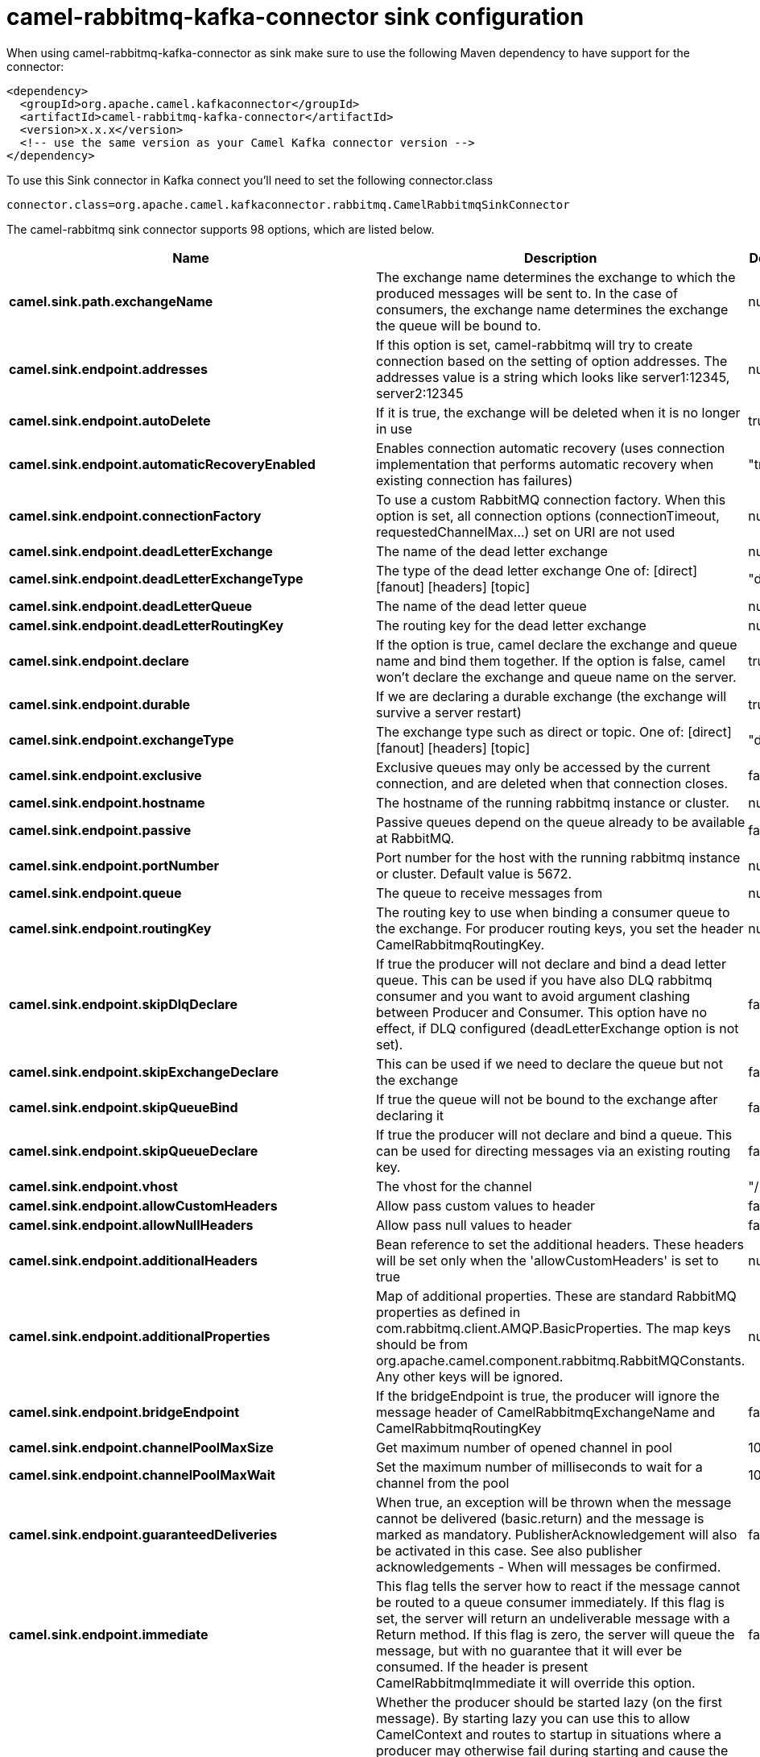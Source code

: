 // kafka-connector options: START
[[camel-rabbitmq-kafka-connector-sink]]
= camel-rabbitmq-kafka-connector sink configuration

When using camel-rabbitmq-kafka-connector as sink make sure to use the following Maven dependency to have support for the connector:

[source,xml]
----
<dependency>
  <groupId>org.apache.camel.kafkaconnector</groupId>
  <artifactId>camel-rabbitmq-kafka-connector</artifactId>
  <version>x.x.x</version>
  <!-- use the same version as your Camel Kafka connector version -->
</dependency>
----

To use this Sink connector in Kafka connect you'll need to set the following connector.class

[source,java]
----
connector.class=org.apache.camel.kafkaconnector.rabbitmq.CamelRabbitmqSinkConnector
----


The camel-rabbitmq sink connector supports 98 options, which are listed below.



[width="100%",cols="2,5,^1,2",options="header"]
|===
| Name | Description | Default | Priority
| *camel.sink.path.exchangeName* | The exchange name determines the exchange to which the produced messages will be sent to. In the case of consumers, the exchange name determines the exchange the queue will be bound to. | null | HIGH
| *camel.sink.endpoint.addresses* | If this option is set, camel-rabbitmq will try to create connection based on the setting of option addresses. The addresses value is a string which looks like server1:12345, server2:12345 | null | MEDIUM
| *camel.sink.endpoint.autoDelete* | If it is true, the exchange will be deleted when it is no longer in use | true | MEDIUM
| *camel.sink.endpoint.automaticRecoveryEnabled* | Enables connection automatic recovery (uses connection implementation that performs automatic recovery when existing connection has failures) | "true" | MEDIUM
| *camel.sink.endpoint.connectionFactory* | To use a custom RabbitMQ connection factory. When this option is set, all connection options (connectionTimeout, requestedChannelMax...) set on URI are not used | null | MEDIUM
| *camel.sink.endpoint.deadLetterExchange* | The name of the dead letter exchange | null | MEDIUM
| *camel.sink.endpoint.deadLetterExchangeType* | The type of the dead letter exchange One of: [direct] [fanout] [headers] [topic] | "direct" | MEDIUM
| *camel.sink.endpoint.deadLetterQueue* | The name of the dead letter queue | null | MEDIUM
| *camel.sink.endpoint.deadLetterRoutingKey* | The routing key for the dead letter exchange | null | MEDIUM
| *camel.sink.endpoint.declare* | If the option is true, camel declare the exchange and queue name and bind them together. If the option is false, camel won't declare the exchange and queue name on the server. | true | MEDIUM
| *camel.sink.endpoint.durable* | If we are declaring a durable exchange (the exchange will survive a server restart) | true | MEDIUM
| *camel.sink.endpoint.exchangeType* | The exchange type such as direct or topic. One of: [direct] [fanout] [headers] [topic] | "direct" | MEDIUM
| *camel.sink.endpoint.exclusive* | Exclusive queues may only be accessed by the current connection, and are deleted when that connection closes. | false | MEDIUM
| *camel.sink.endpoint.hostname* | The hostname of the running rabbitmq instance or cluster. | null | MEDIUM
| *camel.sink.endpoint.passive* | Passive queues depend on the queue already to be available at RabbitMQ. | false | MEDIUM
| *camel.sink.endpoint.portNumber* | Port number for the host with the running rabbitmq instance or cluster. Default value is 5672. | null | MEDIUM
| *camel.sink.endpoint.queue* | The queue to receive messages from | null | MEDIUM
| *camel.sink.endpoint.routingKey* | The routing key to use when binding a consumer queue to the exchange. For producer routing keys, you set the header CamelRabbitmqRoutingKey. | null | MEDIUM
| *camel.sink.endpoint.skipDlqDeclare* | If true the producer will not declare and bind a dead letter queue. This can be used if you have also DLQ rabbitmq consumer and you want to avoid argument clashing between Producer and Consumer. This option have no effect, if DLQ configured (deadLetterExchange option is not set). | false | MEDIUM
| *camel.sink.endpoint.skipExchangeDeclare* | This can be used if we need to declare the queue but not the exchange | false | MEDIUM
| *camel.sink.endpoint.skipQueueBind* | If true the queue will not be bound to the exchange after declaring it | false | MEDIUM
| *camel.sink.endpoint.skipQueueDeclare* | If true the producer will not declare and bind a queue. This can be used for directing messages via an existing routing key. | false | MEDIUM
| *camel.sink.endpoint.vhost* | The vhost for the channel | "/" | MEDIUM
| *camel.sink.endpoint.allowCustomHeaders* | Allow pass custom values to header | false | MEDIUM
| *camel.sink.endpoint.allowNullHeaders* | Allow pass null values to header | false | MEDIUM
| *camel.sink.endpoint.additionalHeaders* | Bean reference to set the additional headers. These headers will be set only when the 'allowCustomHeaders' is set to true | null | MEDIUM
| *camel.sink.endpoint.additionalProperties* | Map of additional properties. These are standard RabbitMQ properties as defined in com.rabbitmq.client.AMQP.BasicProperties. The map keys should be from org.apache.camel.component.rabbitmq.RabbitMQConstants. Any other keys will be ignored. | null | MEDIUM
| *camel.sink.endpoint.bridgeEndpoint* | If the bridgeEndpoint is true, the producer will ignore the message header of CamelRabbitmqExchangeName and CamelRabbitmqRoutingKey | false | MEDIUM
| *camel.sink.endpoint.channelPoolMaxSize* | Get maximum number of opened channel in pool | 10 | MEDIUM
| *camel.sink.endpoint.channelPoolMaxWait* | Set the maximum number of milliseconds to wait for a channel from the pool | 1000L | MEDIUM
| *camel.sink.endpoint.guaranteedDeliveries* | When true, an exception will be thrown when the message cannot be delivered (basic.return) and the message is marked as mandatory. PublisherAcknowledgement will also be activated in this case. See also publisher acknowledgements - When will messages be confirmed. | false | MEDIUM
| *camel.sink.endpoint.immediate* | This flag tells the server how to react if the message cannot be routed to a queue consumer immediately. If this flag is set, the server will return an undeliverable message with a Return method. If this flag is zero, the server will queue the message, but with no guarantee that it will ever be consumed. If the header is present CamelRabbitmqImmediate it will override this option. | false | MEDIUM
| *camel.sink.endpoint.lazyStartProducer* | Whether the producer should be started lazy (on the first message). By starting lazy you can use this to allow CamelContext and routes to startup in situations where a producer may otherwise fail during starting and cause the route to fail being started. By deferring this startup to be lazy then the startup failure can be handled during routing messages via Camel's routing error handlers. Beware that when the first message is processed then creating and starting the producer may take a little time and prolong the total processing time of the processing. | false | MEDIUM
| *camel.sink.endpoint.mandatory* | This flag tells the server how to react if the message cannot be routed to a queue. If this flag is set, the server will return an unroutable message with a Return method. If this flag is zero, the server silently drops the message. If the header is present CamelRabbitmqMandatory it will override this option. | false | MEDIUM
| *camel.sink.endpoint.publisherAcknowledgements* | When true, the message will be published with publisher acknowledgements turned on | false | MEDIUM
| *camel.sink.endpoint.publisherAcknowledgements Timeout* | The amount of time in milliseconds to wait for a basic.ack response from RabbitMQ server | null | MEDIUM
| *camel.sink.endpoint.args* | Specify arguments for configuring the different RabbitMQ concepts, a different prefix is required for each: Exchange: arg.exchange. Queue: arg.queue. Binding: arg.binding. DLQ: arg.dlq.queue. DLQ binding: arg.dlq.binding. For example to declare a queue with message ttl argument: \http://localhost:5672/exchange/queueargs=arg.queue.x-message-ttl=60000 | null | MEDIUM
| *camel.sink.endpoint.basicPropertyBinding* | Whether the endpoint should use basic property binding (Camel 2.x) or the newer property binding with additional capabilities | false | MEDIUM
| *camel.sink.endpoint.clientProperties* | Connection client properties (client info used in negotiating with the server) | null | MEDIUM
| *camel.sink.endpoint.connectionFactoryException Handler* | Custom rabbitmq ExceptionHandler for ConnectionFactory | null | MEDIUM
| *camel.sink.endpoint.connectionTimeout* | Connection timeout | 60000 | MEDIUM
| *camel.sink.endpoint.networkRecoveryInterval* | Network recovery interval in milliseconds (interval used when recovering from network failure) | "5000" | MEDIUM
| *camel.sink.endpoint.requestedChannelMax* | Connection requested channel max (max number of channels offered) | 2047 | MEDIUM
| *camel.sink.endpoint.requestedFrameMax* | Connection requested frame max (max size of frame offered) | 0 | MEDIUM
| *camel.sink.endpoint.requestedHeartbeat* | Connection requested heartbeat (heart-beat in seconds offered) | 60 | MEDIUM
| *camel.sink.endpoint.requestTimeout* | Set timeout for waiting for a reply when using the InOut Exchange Pattern (in milliseconds) | 20000L | MEDIUM
| *camel.sink.endpoint.requestTimeoutCheckerInterval* | Set requestTimeoutCheckerInterval for inOut exchange | 1000L | MEDIUM
| *camel.sink.endpoint.synchronous* | Sets whether synchronous processing should be strictly used, or Camel is allowed to use asynchronous processing (if supported). | false | MEDIUM
| *camel.sink.endpoint.topologyRecoveryEnabled* | Enables connection topology recovery (should topology recovery be performed) | null | MEDIUM
| *camel.sink.endpoint.transferException* | When true and an inOut Exchange failed on the consumer side send the caused Exception back in the response | false | MEDIUM
| *camel.sink.endpoint.allowMessageBodySerialization* | Whether to allow Java serialization of the message body or not. If this value is true, the message body will be serialized on the producer side using Java serialization, if no type converter can handle the message body. On the consumer side, it will deserialize the message body if this value is true and the message contains a CamelSerialize header. Setting this value to true may introduce a security vulnerability as it allows an attacker to attempt to deserialize to a gadget object which could result in a RCE or other security vulnerability. | false | MEDIUM
| *camel.sink.endpoint.password* | Password for authenticated access | "guest" | MEDIUM
| *camel.sink.endpoint.sslProtocol* | Enables SSL on connection, accepted value are true, TLS and 'SSLv3 | null | MEDIUM
| *camel.sink.endpoint.trustManager* | Configure SSL trust manager, SSL should be enabled for this option to be effective | null | MEDIUM
| *camel.sink.endpoint.username* | Username in case of authenticated access | "guest" | MEDIUM
| *camel.component.rabbitmq.addresses* | If this option is set, camel-rabbitmq will try to create connection based on the setting of option addresses. The addresses value is a string which looks like server1:12345, server2:12345 | null | MEDIUM
| *camel.component.rabbitmq.autoDelete* | If it is true, the exchange will be deleted when it is no longer in use | true | MEDIUM
| *camel.component.rabbitmq.connectionFactory* | To use a custom RabbitMQ connection factory. When this option is set, all connection options (connectionTimeout, requestedChannelMax...) set on URI are not used | null | MEDIUM
| *camel.component.rabbitmq.deadLetterExchange* | The name of the dead letter exchange | null | MEDIUM
| *camel.component.rabbitmq.deadLetterExchangeType* | The type of the dead letter exchange One of: [direct] [fanout] [headers] [topic] | "direct" | MEDIUM
| *camel.component.rabbitmq.deadLetterQueue* | The name of the dead letter queue | null | MEDIUM
| *camel.component.rabbitmq.deadLetterRoutingKey* | The routing key for the dead letter exchange | null | MEDIUM
| *camel.component.rabbitmq.declare* | If the option is true, camel declare the exchange and queue name and bind them together. If the option is false, camel won't declare the exchange and queue name on the server. | true | MEDIUM
| *camel.component.rabbitmq.durable* | If we are declaring a durable exchange (the exchange will survive a server restart) | true | MEDIUM
| *camel.component.rabbitmq.exclusive* | Exclusive queues may only be accessed by the current connection, and are deleted when that connection closes. | false | MEDIUM
| *camel.component.rabbitmq.hostname* | The hostname of the running RabbitMQ instance or cluster. | null | MEDIUM
| *camel.component.rabbitmq.passive* | Passive queues depend on the queue already to be available at RabbitMQ. | false | MEDIUM
| *camel.component.rabbitmq.portNumber* | Port number for the host with the running rabbitmq instance or cluster. | 5672 | MEDIUM
| *camel.component.rabbitmq.skipExchangeDeclare* | This can be used if we need to declare the queue but not the exchange | false | MEDIUM
| *camel.component.rabbitmq.skipQueueBind* | If true the queue will not be bound to the exchange after declaring it | false | MEDIUM
| *camel.component.rabbitmq.skipQueueDeclare* | If true the producer will not declare and bind a queue. This can be used for directing messages via an existing routing key. | false | MEDIUM
| *camel.component.rabbitmq.vhost* | The vhost for the channel | "/" | MEDIUM
| *camel.component.rabbitmq.allowNullHeaders* | Allow pass null values to header | false | MEDIUM
| *camel.component.rabbitmq.additionalHeaders* | Bean reference to set the additional headers. These headers will be set only when the 'allowCustomHeaders' is set to true | null | MEDIUM
| *camel.component.rabbitmq.additionalProperties* | Map of additional properties. These are standard RabbitMQ properties as defined in com.rabbitmq.client.AMQP.BasicProperties. The map keys should be from org.apache.camel.component.rabbitmq.RabbitMQConstants. Any other keys will be ignored. | null | MEDIUM
| *camel.component.rabbitmq.channelPoolMaxSize* | Get maximum number of opened channel in pool | 10 | MEDIUM
| *camel.component.rabbitmq.channelPoolMaxWait* | Set the maximum number of milliseconds to wait for a channel from the pool | 1000L | MEDIUM
| *camel.component.rabbitmq.guaranteedDeliveries* | When true, an exception will be thrown when the message cannot be delivered (basic.return) and the message is marked as mandatory. PublisherAcknowledgement will also be activated in this case. See also publisher acknowledgements - When will messages be confirmed. | false | MEDIUM
| *camel.component.rabbitmq.immediate* | This flag tells the server how to react if the message cannot be routed to a queue consumer immediately. If this flag is set, the server will return an undeliverable message with a Return method. If this flag is zero, the server will queue the message, but with no guarantee that it will ever be consumed. If the header is present CamelRabbitmqImmediate it will override this option. | false | MEDIUM
| *camel.component.rabbitmq.lazyStartProducer* | Whether the producer should be started lazy (on the first message). By starting lazy you can use this to allow CamelContext and routes to startup in situations where a producer may otherwise fail during starting and cause the route to fail being started. By deferring this startup to be lazy then the startup failure can be handled during routing messages via Camel's routing error handlers. Beware that when the first message is processed then creating and starting the producer may take a little time and prolong the total processing time of the processing. | false | MEDIUM
| *camel.component.rabbitmq.mandatory* | This flag tells the server how to react if the message cannot be routed to a queue. If this flag is set, the server will return an unroutable message with a Return method. If this flag is zero, the server silently drops the message. If the header is present CamelRabbitmqMandatory it will override this option. | false | MEDIUM
| *camel.component.rabbitmq.publisherAcknowledgements* | When true, the message will be published with publisher acknowledgements turned on | false | MEDIUM
| *camel.component.rabbitmq.publisherAcknowledgements Timeout* | The amount of time in milliseconds to wait for a basic.ack response from RabbitMQ server | null | MEDIUM
| *camel.component.rabbitmq.args* | Specify arguments for configuring the different RabbitMQ concepts, a different prefix is required for each: Exchange: arg.exchange. Queue: arg.queue. Binding: arg.binding. DLQ: arg.dlq.queue. DLQ Binding: arg.dlq.binding. For example to declare a queue with message ttl argument: \http://localhost:5672/exchange/queueargs=arg.queue.x-message-ttl=60000 | null | MEDIUM
| *camel.component.rabbitmq.autoDetectConnection Factory* | Whether to auto-detect looking up RabbitMQ connection factory from the registry. When enabled and a single instance of the connection factory is found then it will be used. An explicit connection factory can be configured on the component or endpoint level which takes precedence. | true | MEDIUM
| *camel.component.rabbitmq.automaticRecoveryEnabled* | Enables connection automatic recovery (uses connection implementation that performs automatic recovery when connection shutdown is not initiated by the application) | null | MEDIUM
| *camel.component.rabbitmq.basicPropertyBinding* | Whether the component should use basic property binding (Camel 2.x) or the newer property binding with additional capabilities | false | MEDIUM
| *camel.component.rabbitmq.clientProperties* | Connection client properties (client info used in negotiating with the server) | null | MEDIUM
| *camel.component.rabbitmq.connectionFactory ExceptionHandler* | Custom rabbitmq ExceptionHandler for ConnectionFactory | null | MEDIUM
| *camel.component.rabbitmq.connectionTimeout* | Connection timeout | 60000 | MEDIUM
| *camel.component.rabbitmq.networkRecoveryInterval* | Network recovery interval in milliseconds (interval used when recovering from network failure) | "5000" | MEDIUM
| *camel.component.rabbitmq.requestedChannelMax* | Connection requested channel max (max number of channels offered) | 2047 | MEDIUM
| *camel.component.rabbitmq.requestedFrameMax* | Connection requested frame max (max size of frame offered) | 0 | MEDIUM
| *camel.component.rabbitmq.requestedHeartbeat* | Connection requested heartbeat (heart-beat in seconds offered) | 60 | MEDIUM
| *camel.component.rabbitmq.requestTimeout* | Set timeout for waiting for a reply when using the InOut Exchange Pattern (in milliseconds) | 20000L | MEDIUM
| *camel.component.rabbitmq.requestTimeoutChecker Interval* | Set requestTimeoutCheckerInterval for inOut exchange | 1000L | MEDIUM
| *camel.component.rabbitmq.topologyRecoveryEnabled* | Enables connection topology recovery (should topology recovery be performed) | null | MEDIUM
| *camel.component.rabbitmq.transferException* | When true and an inOut Exchange failed on the consumer side send the caused Exception back in the response | false | MEDIUM
| *camel.component.rabbitmq.password* | Password for authenticated access | "guest" | MEDIUM
| *camel.component.rabbitmq.sslProtocol* | Enables SSL on connection, accepted value are true, TLS and 'SSLv3 | null | MEDIUM
| *camel.component.rabbitmq.trustManager* | Configure SSL trust manager, SSL should be enabled for this option to be effective | null | MEDIUM
| *camel.component.rabbitmq.username* | Username in case of authenticated access | "guest" | MEDIUM
|===



The camel-rabbitmq sink connector has no converters out of the box.





The camel-rabbitmq sink connector has no transforms out of the box.





The camel-rabbitmq sink connector has no aggregation strategies out of the box.
// kafka-connector options: END
